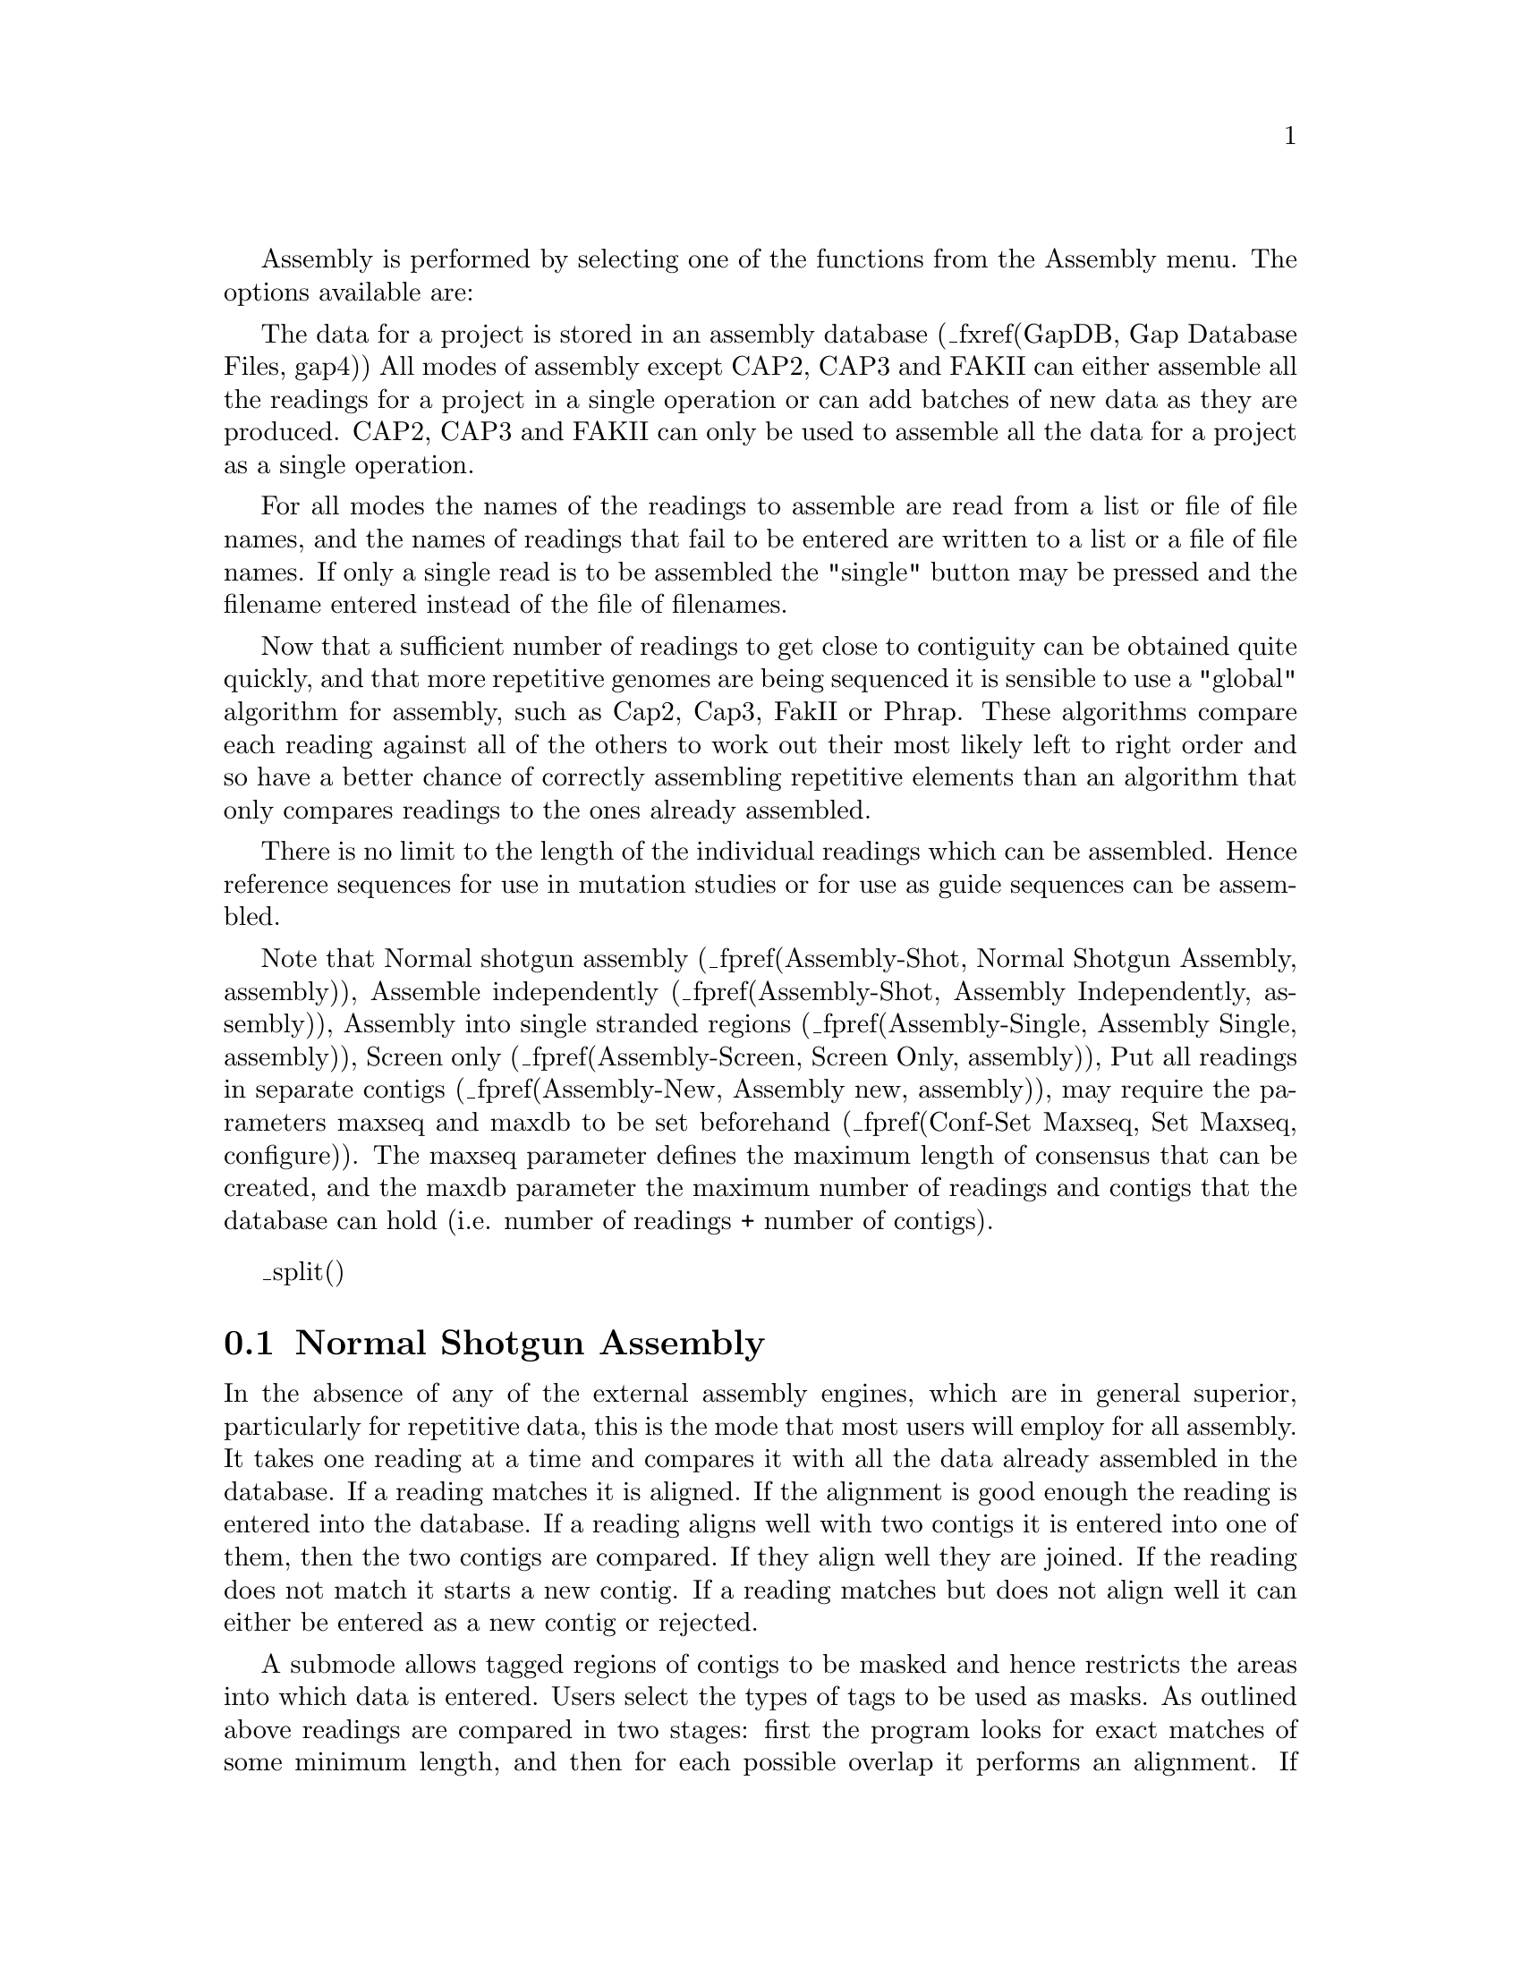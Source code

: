 @cindex Assembly
@cindex Entering readings

Assembly is performed by selecting one of the functions from the
Assembly menu. The options available are:

@menu
* Assembly-Shot::       Normal shotgun assembly
* Assembly-Ind::        Assemble independently
* Assembly-Single::     Assemble into single stranded regions
* Assembly-One::        Stack readings
* Assembly-New::        Put all readings in separate contigs
* Assembly-Directed::   Directed assembly
* Assembly-Screen::     Screen only
_ifdef([[_unix]],[[* Assembly-CAP2::       CAP2 assembly
* Assembly-CAP3::       CAP3 assembly
* Assembly-FAKII::      FAKII assembly
* Assembly-Phrap::      Phrap assembly
]])* Assembly-Tips::       Tips on entering readings
* Assembly-Codes::      Assembly Failure Codes
@end menu

@ifset tex
@itemize @bullet
@item
Normal shotgun assembly
@item
Assemble independently
@item
Assembly into single stranded regions
@item
Stack readings
@item
Put all readings in separate contigs
@item
Directed assembly
@item
Enter pre-assembled data
@item
Screen only
_ifdef([[_unix]],[[@item
CAP2 assembly
@item
CAP3 assembly
@item
FAKII assembly
@item
Phrap assembly]])
@end itemize
@end ifset

The data for a project is stored in an assembly database 
(_fxref(GapDB, Gap Database Files, gap4))
All modes of assembly except CAP2, CAP3 and FAKII can either assemble all the
readings for a project in a single operation or can add batches of
new data as they are produced. CAP2, CAP3 and FAKII can only be used to 
assemble all the data for a project as a single operation.

For all modes the names of the readings to assemble are read from a
list or file of file names, and the names of readings that fail to be
entered are written to a list or a file of file names. If only a single read
is to be assembled the "single" button may be pressed and the filename entered
instead of the file of filenames.

Now that a sufficient number of readings to get close to contiguity can be
obtained quite quickly, and that more repetitive genomes are being sequenced
it is sensible to use a "global" algorithm for assembly, such as Cap2, Cap3, 
FakII or Phrap. These algorithms compare each reading against all of the 
others to work out their most likely left to right order and so have a better 
chance of correctly assembling repetitive elements than an algorithm that only
compares readings to the ones already assembled.

There is no limit to the length of the individual readings which can be
assembled.  Hence reference sequences for use in mutation studies or for
use as guide sequences can be assembled.


@cindex Assembly: limits
@cindex Assembly: resetting limits
@cindex Assembly: maxseq
@cindex Assembly: maxdb
@cindex Assembly: large projects
@cindex maxseq: gap4 assembly
@cindex maxdb: gap4 assembly
@cindex gap4 assembly limits
@cindex gap4: resetting assembly limits
@cindex gap4 database: resetting sizes

Note that 
Normal shotgun assembly (_fpref(Assembly-Shot, Normal Shotgun Assembly, assembly)),
Assemble independently (_fpref(Assembly-Shot, Assembly Independently, assembly)),
Assembly into single stranded regions (_fpref(Assembly-Single, Assembly Single, assembly)),
Screen only (_fpref(Assembly-Screen, Screen Only, assembly)),
Put all readings in separate contigs (_fpref(Assembly-New, Assembly new, assembly)),
may require the parameters maxseq and maxdb to be set beforehand
(_fpref(Conf-Set Maxseq, Set Maxseq, configure)). The maxseq parameter defines the maximum
length of consensus that can be created, and the maxdb parameter the maximum number of readings
and contigs that the database can hold (i.e. number of readings + number of contigs).



_split()
@node Assembly-Shot
@section Normal Shotgun Assembly
@cindex Assembly: shotgun
@cindex Shotgun assembly 

In the absence of any of the external assembly engines, which are in
general superior, particularly for repetitive data, 
this is the  mode that  most users will  employ  for all assembly.  It
takes one reading at a time and compares it  with all the data already
assembled in the database. If a reading matches  it is aligned. If the
alignment is good enough the reading  is entered into the database. If
a reading aligns  well with  two contigs it  is entered  into one of
them, then the  two contigs are compared. If  they align well they are
joined. If the  reading does not match it  starts  a new contig. If  a
reading matches but does not align well it can  either be entered as a
new contig or rejected.

A submode allows  tagged  regions of contigs  to  be masked and  hence
restricts the areas into which data is entered. Users select the types
of tags to be used  as masks. As  outlined above readings are compared
in two stages: first  the  program looks   for exact matches  of  some
minimum  length, and  then for  each possible overlap  it  performs an
alignment. If the masking mode is  selected the masked regions are not
used during the  search for exact  matches,  but they are  used during
alignment. The  effect  of this is   that new readings  that would lie
entirely  inside masked regions will  not produce exact matches and so
will not be entered.   However   readings that have  sufficient   data
outside of masked areas can produce hits and will be correctly aligned
even if they  overlap  the masked data.  For  this mode the names   of
readings that do  not produce matches are  written  to the error  file
with code 5. Note that new readings that carry tags of the types being
used for masking will be masked only after they have been entered.

_picture(assembly.shot)

As explained above the user can select to "Apply masking", and if so,
the "Select tags" button will be activated and if it is clicked will
bring up a dialogue to allow tag types to be selected.
_fxref(Conf-Tag, Tag Selector, configure)

The "display mode" dialogue allows the type of output produced to be
set.  "Hide all alignments" means that only the briefest amount of
output will be produced. "Show passed alignments" means that only
alignments that fall inside the entry criteria will be displayed. "Show
all alignments" means that all alignments, including those that fail the
entry criteria, are displayed. "Show only failed alignments" displays
alignments only for the readings that fail the entry criteria. Adding text to
the text output window will increase the processing time.

When comparing each reading the program looks first
for a "Minimum initial match", and for each such matching region found
it will produce an alignment. If the "Maximum pads per read" and the
"Maximum percent mismatch" are not exceeded the reading will be
entered. The maximum pads can be inserted in both the reading
and the consensus. If users agree we would prefer to swap the maximum
pads criteria for a minimum overlap. i.e. only overlaps of some
minimum length would be accepted. 

Assembly usually works on sets of reading names and they can be read from
either a "file" or a "list" and an appropriate browser is available to enable
users to choose the name of the file or list. If just a single reading is to
be assembled choose "single" and enter the filename instead of the file or list
of filenames.

The routine writes the names of all the readings that are not entered to a
"file" or a "list" and an appropriate browser is available to enable users to
choose the name of the file or list. Occasionally it might be convenient to
forbid joins between contigs to be made if a new reading overlaps them both,
but the default is to "Permit joins".

If a reading is found to match but does not align within the alignment
criteria it can be entered as a new contig or rejected. These two
choices are described as "Enter all readings" or "Reject failures".
Pressing the "OK" button will start the assembly process.

Note that this option may require the parameter maxseq to be set beforehand
(_fpref(Conf-Set Maxseq, Set Maxseq, configure)). This parameter defines the maximum
length of consensus that can be created.

Typical output would be:

@example
(Output removed to save space)

>>>>>>>>>>>>>>>>>>>>>>>>>>>>>>>>>>>>>>>>>>>>>>
Processing     51 in batch
Reading name xb61h12.s1
Reading length    104
Total matches found     2
Contig     9 position   590 matches strand -1 at position     1
Contig    36 position    92 matches strand -1 at position     1
Trying to align with contig      9
Percent mismatch  2.1, pads in contig  0, pads in gel  1
 Percentage mismatch   2.1
              590       600       610       620       630       640
     Consensus  TTGAAAAATTAAAAACTTTTTTTGAAAATAAAAAAGAGTGAAAGTAAAGTAAAAGACAAG
                ::::::::::::::::::::::::::::::::::::::::::::::::::::::::::::
       Reading  TTGAAAAATTAAAAACTTTTTTTGAAAATAAAAAAGAGTGAAAGTAAAGTAAAAGACAAG
                1        11        21        31        41        51

              650       660       670       680
     Consensus  TAGCATGTAAATCAACTAAAAATAACTAATATTTT
                ::::::::::::::::::::::::: :::::::: 
       Reading  TAGCATGTAAATCAACTAAAAATAA,TAATATTT-
               61        71        81        91

Trying to align with contig     36
Percent mismatch  0.0, pads in contig  0, pads in gel  0
 Percentage mismatch   0.0
               92       102
     Consensus  TTGAAAAATTAAAAACTTTT
                ::::::::::::::::::::
       Reading  TTGAAAAATTAAAAACTTTT
                1        11

Overlap between contigs    36 and     9
Length of overlap between the contigs   111
Entering the new reading into contig     9
This gel reading has been given the number     47
Complementing contig    36
Complementing contig     9
Trying to align the two contigs
Percent mismatch  4.4, pads in contig  0, pads in gel  3
 Percentage mismatch   5.3
               86        96       106       116       126       136
     Consensus  AAAAGTTTTTAATTTTTCAATTGTTTGGGTGTTCCTTTGACTATTAGAAAAACACCCCCC
                ::::::::::::::::::::::::::::::::::::::::::::::::::: :: :::::
     Consensus  AAAAGTTTTTAATTTTTCAATTGTTTGGGTGTTCCTTTGACTATTAGAAAA,CA,CCCCC
                1        11        21        31        41        51

              146       156       166       176       186       196
     Consensus  TTGCTCCTGTTGTGCAATTTTTGTTTTAAGTTTTCAATC*TTT*TATTTTAATA
                ::::::::::::::::::::::::::::::::::: ::: ::: :::::: :::
     Consensus  TTGCTCCTGTTGTGCAATTTTTGTTTTAAGTTTTC-ATC,TTTTTATTTT-ATA
               61        71        81        91       101       111

Editing contig    36
Completing the join between contigs    47 and    36
>>>>>>>>>>>>>>>>>>>>>>>>>>>>>>>>>>>>>>>>>>>>>>

(Output removed to save space)

Batch finished
   100 sequences processed
    96 sequences entered into database
    11 joins made
     9 joins failed
@end example

_split()
@node Assembly-Ind
@subsection Assemble Independently
@cindex Assemble: independently i.e. ignoring previous data

This mode works in exactly the same way as normal shotgun assembly
(_fpref(Assembly-Shot, Normal Shotgun Assembly, assembly))
with all its options and settings, except that the new batch of data is
assembled independently of all the data already in the database. This
means that the only overlaps found will be between the readings in the
current batch. One role for this mode would be to assemble a
batch of data that was known from the way it was produced (say a set of
nested clones covering some problem region such as a repeat) to
overlap. Use of Assemble Independently will ensure that the batch of
readings will only be overlapped with one another, and will not be
aligned with other similar regions of the consensus. Once assembled in
this way they can be joined to other contigs using Find Internal Joins.
_fxref(FIJ, Find Internal Joins, fij)

_split()
@node Assembly-Single
@subsection Assemble Into Single Stranded Regions
@cindex Assembly: single stranded regions
@cindex Single stranded regions: assembling into

This mode works like normal assembly (_fpref(Assembly-Shot, Normal Shotgun
Assembly, assembly)) with masking, except that the masking is done for regions
that already have sufficient data on both strands of the sequence. This means
that new readings will only be assembled into regions that are single stranded
or which border, and overlap, such segments. Note that this means that
readings that do not match are not entered, therefore those that would
actually lie between contigs are rejected.

_picture(assembly.single)

The "display mode" dialogue allows the type of output produced to be
set.  "Hide all alignments" means that only the briefest amount of
output will be produced. "Show passed alignments" means that only
alignments that fall inside the entry criteria will be displayed. "Show
all alignments" means that all alignments, including those that fail the
entry criteria, are displayed. "Show only failed alignments" displays
alignments only for the readings that fail the entry criteria.

When comparing each reading the program looks first for a "Minimum
initial match", and for each such matching region found it will produce
an alignment. If the "Maximum pads per read" and the "Maximum percent
mismatch" are not exceeded the reading will be entered. The maximum pads
can be inserted in both the reading and the consensus. If users agree we
would prefer to swap the maximum pads criteria for a minimum overlap.
i.e. only overlaps of some minimum length would be accepted.

Assembly usually works on sets of reading names and they can be read from
either a "file" or a "list" and an appropriate browser is available to enable
users to choose the name of the file or list. If just a single reading is to
be assembled choose "single" and enter the filename instead of the file or list
of filenames.

The routine writes the names of all the readings that are not entered to a
"file" or a "list" and an appropriate browser is available to enable users to
choose the name of the file or list.  Occasionally it might be convenient to
forbid joins between contigs to be made if a new reading overlaps them both,
but the default is to "Permit joins".

Pressing the "OK" button will start the assembly process.

Note that this option may require the parameter maxseq to be set beforehand
(_fpref(Conf-Set Maxseq, Set Maxseq, configure)). This parameter defines the maximum
length of consensus that can be created.


_split()
@node Assembly-One
@subsection Stack Readings
@cindex Assembly: into one contig
@cindex Assembly: stack readings

This assembly mode assumes that all the readings are already aligned 
and simply stacks
them on top of one another in a new contig. 

_picture(assembly.one)

Assembly usually works on sets of reading names and they can be read from
either a "file" or a "list" and an appropriate browser is available to enable
users to choose the name of the file or list. If just a single reading is to
be assembled choose "single" and enter the filename instead of the file or list
of filenames.

The routine writes the names of all the readings that are not entered to a
"file" or a "list" and an appropriate browser is available to enable users to
choose the name of the file or list.

_split()
@node Assembly-New
@subsection Put All Readings In Separate Contigs
@cindex Assembly: into new contigs
@cindex Assembly: into separate contigs

This algorithm 
simply loads the readings into the database without comparing them, each
starting a new contig. This can be of use to those employing the
database for storage rather than assembly.

_picture(assembly.new)

Assembly usually works on sets of reading names and they can be read from
either a "file" or a "list" and an appropriate browser is available to enable
users to choose the name of the file or list. If just a single reading is to
be assembled choose "single" and enter the filename instead of the file or list
of filenames.

The routine writes the names of all the readings that are not entered to a
"file" or a "list" and an appropriate browser is available to enable users to
choose the name of the file or list.

_split()
@node Assembly-Directed
@section Directed Assembly
@cindex Assembly: directed
@cindex Directed assembly

This assembly method  assumes that a preprocessing
program, such as an external assembly engine, 
has been used to map the relative positions of the readings to
within a reasonable level of accuracy or tolerance. 
The assembly is "directed" by use of special "Assembly Position" or AP
records included in each reading's experiment file. It is expected that
these AP records will be added to the experiment files by the
preprocessing program, or by a program which parses the output from such
a program, and so the details given below are not of interest to the
average user.

The experiment file for each reading must
contain a special "Assembly Position" or AP line that defines the
position at which to assemble the reading. The position is not defined
absolutely, but relative to any other reading (the "anchor reading")
that has already been assembled. The definition includes the name of
the anchor reading, the sense of the new reading, its offset relative
to the anchor reading and the tolerance. i.e.:

@example
AP   anchor_reading sense offset tolerance
@end example

The sense is defined using + or - symbols.

The offset can be of any size and can be positive or negative. Offset
positions are defined from 0. i.e. the first base in a contig or a
reading is base number 0.

For normal use tolerance is a
non-negative value, and the first base of the new reading must be
aligned at plus or minus "tolerance" bases of "offset".  If tolerance
is zero, after alignment the position must be exactly "offset"
relative to the anchor reading.  If tolerance is negative then
alignment is not performed and the reading is simply entered at
position "offset" relative to the anchor reading.  

To start a new contig the reading must include an AP line containing
the anchor_reading *new* and the sense.


Example AP line:

@example
AP   fred.021 + 1002 40
@end example

Example AP line to start a new contig:

@example
AP   *new* +
@end example

The algorithm is as follows. Get the next reading name, read the AP
line, find the anchor reading in the database, get the consensus for
the region defined by anchor_reading + offset +/- tolerance. Perform
an alignment with the new reading, check the position and the
percentage mismatch. If OK enter the reading.

Obviously the way the positions of readings are specified is very
flexible but one example of use would be to employ a file of file names
containing a left-to-right ordered list of reading names, with each
reading using the one to its left as its anchor reading. In this way
whole contigs can be entered.

Although not specifically designed for the purpose this mode of
assembly can be used for "assembly onto template".

_picture(assembly.directed)

If required, the alignments can be shown in the Output window by
selecting "Display alignments". Only readings for which the "Maximum
percent mismatch" after alignment is not exceeded will be entered into
the database, unless the "enter all readings" box is checked. In that case
a reading that does not match well enough will be placed in a new contig.
Specifying a "Maximum percent mismatch" of zero has a special meaning; it
implies that there should be no mismatches and so no alignments need to be
performed, and hence the consensus does not need to be computed either. For
data that has already been padded and aligned using an external tool (such as
an external assembly program) setting Maximum percent mismatch to zero can
have a significant improvement in the speed of Directed Assembly.

The ``Ignore svec (SL/SR) clips'' option controls whether sequencing
vector clip points should be considered when setting the hidden data
sections for the sequence. With this option enabled only the quality
clip (QL/QR) experiment file records will be used.

Assembly usually works on sets of reading names and they can be read from
either a "file" or a "list" and an appropriate browser is available to enable
users to choose the name of the file or list. If just a single reading is to
be assembled choose "single" and enter the filename instead of the file or list
of filenames.

The routine writes the names of all the readings that are not entered to a
"file" or a "list" and an appropriate browser is available to enable users to
choose the name of the file or list.

It is important to note that the algorithm assumes that readings are
entered in the correct order, i.e. a reading can only be entered into the
defined AP position after
the reading relative to which its position is defined. The order of the
readings is defined by the order in the list or file of file names, and
hence should be ordered by the external assembly  engine. But
if the browser is used to select a batch of sequences, they are unlikely
to be in the correct order by chance, so care must be taken in its use.
If reading X specifies an anchor reading that has not been entered the 
algorithm will start a new contig starting with X.

_split()
@node Assembly-Screen
@section Screen Only
@cindex Assembly: screen only
@cindex Screen only: assembly

This function is used to compare a batch of readings against the data in
an assembly database without entering them. 
It performs "normal shotgun assembly" and records the
percentage mismatch for each matching reading in a file.  If required,
this file
could then be sorted on percentage mismatch and used as a file of file
names for "normal shotgun assembly"; in which case the best matches
would be entered first. The readings in the
batch are only compared to the current contents of the assembly database,
and are not compared against the other readings in the batch.


_picture(assembly.screen)

As explained in normal assembly
(_fpref(Assembly-Shot, Normal Shotgun Assembly, assembly))
the user can select to "Apply masking", and if so, the "Select tags"
button will be activated and if it is clicked will bring up a dialogue
to allow tag types to be selected. _fxref(Conf-Tag, Tag Selector, configure)

The "display mode" dialogue allows the type of output produced to be
set.  "Hide all alignments" means that only the briefest amount of
output will be produced. "Show passed alignments" means that only
alignments that fall inside the entry criteria will be displayed. "Show
all alignments" means that all alignments, including those that fail the
entry criteria, are displayed. "Show only failed alignments" displays
alignments only for the readings that fail the entry criteria.

When comparing each reading the program looks first for a "Minimum
initial match", and for each such matching region found it will produce
an alignment. If the "Maximum pads per read" and the "Maximum percent
mismatch" are not exceeded the reading will be entered. The maximum pads
can be inserted in both the reading and the consensus. If users agree we
would prefer to swap the maximum pads criteria for a minimum overlap.
i.e. only overlaps of some minimum length would be accepted.

Screening usually works on sets of reading names and they can be read from
either a "file" or a "list" and an appropriate browser is available to enable
users to choose the name of the file or list. If just a single reading is to
be assembled choose "single" and enter the filename instead of the file or list
of filenames.

The routine writes the names of all the readings and their alignment scores
expressed as percentage mismatches to a "file" or a "list" and an appropriate
browser is available to enable users to choose the name of the file or list.

Previous versions of the package also had the ability to search for matches in 
the "hidden" poor quality data at the ends of contigs. This feature is no
longer available.

Note that this option may require the parameter maxseq to be set beforehand
(_fpref(Conf-Set Maxseq, Set Maxseq, configure)). This parameter defines the maximum
length of consensus that can be created.


_ifdef([[_unix]],[[
_split()
@node Assembly-CAP2
@section Assembly CAP2
_include(cap2-t.texi)

_split()
@node Assembly-CAP3
@section Assembly CAP3
_include(cap3-t.texi)

_split()
@node Assembly-FAKII
@section Assembly FAKII
_include(fak2-t.texi)

_split()
@node Assembly-Phrap
@section Assembly Phrap
_include(phrap-t.texi)

]])

_split()
@node Assembly-Tips
@section General Comments and Tips on Assembly
@cindex Tips on assembly
@cindex Assembly: tips

The program has several methods for assembly and it may not be obvious
which is most appropriate for a given problem. The following notes may
help. They also contain information on methods for checking the
correctness of an assembly.

If you have access to an
external program that can generate the order and approximate positions
of readings then Directed Assembly can be used. The same is true if the
experimental method used generates an ordered set of readings
(_fpref(Assembly-Directed, Directed Assembly, assembly)).

If you have access to a external global assembly program that can
produce an assembly and write out correct experiment files then Directed
Assembly can still be used by specifying a "tolerance" of -1 (in the
experiment file AP lines).

For routine shotgun assembly of whole data-sets or incremental data-sets
Normal Shotgun Assembly can be used. Through the idea of "Masked
assembly" this option also can also restrict the assembly to particular
regions of the consensus
(_fpref(Assembly-Shot, Normal shotgun assembly, assembly)).

Note that 
Normal shotgun assembly (_fpref(Assembly-Shot, Normal Shotgun Assembly, assembly)),
Assemble independently (_fpref(Assembly-Shot, Assembly Independently, assembly)),
Assembly into single stranded regions (_fpref(Assembly-Single, Assembly Single, assembly)),
Screen only (_fpref(Assembly-Screen, Screen Only, assembly)),
Put all readings in separate contigs (_fpref(Assembly-New, Assembly new, assembly)),
may require the parameter maxseq to be set beforehand
(_fpref(Conf-Set Maxseq, Set Maxseq, configure)). This parameter defines the maximum
length of consensus that can be created. If you find that the assembly process
is only entering the first few hundred of a batch of readings, try increasing maxseq.

If you have a batch of readings that are known to overlap one another,
but which, due to repeats, may also match other places in the consensus,
then it can be helpful to use Assemble Independently. This will ensure
that the batch of readings are compared only to one another, and hence
will not be assembled into the wrong places
(_fpref(Assembly-Ind, Assemble independently, assembly)).

Almost all readings are assembled automatically in their first pass
through the assembly routine. Those that are not can be dealt with in
two ways. Either they can be put through assembly again with less
stringent parameters, or entered using the "Put all readings in new
contigs" routine and then joined to the contig they overlap using Find
Internal Joins _fxref(FIJ, Find Internal Joins, fij).
If it is found that readings are not being
assembled in their first pass through the assembler, then it is likely
that the contigs require some editing to improve the consensus. Also it
may be that poor quality data is being used, possibly by users
over-interpreting films or traces. In the long term it can be more
efficient to stop reading early and save time on editing. For those
using fluorescent sequencing machines the unused data can be
incorporated after assembly using the Contig Editor and Double Strand.

An independent and important check on assembly is obtained by
sequencing both ends of templates. Providing the correct information is
given in the experiment files gap can check the positions and
orientations of readings from the same
template (_fpref(Read Pairs, Find read pairs, read_pairs)).
Any inconsistencies are
shown both textually and graphically. In addition this information can
be used to find possible joins between contigs.


_split()
@node Assembly-Codes
@section Assembly Failure Codes
@cindex Assembly: failure codes

@table @var
@item 0
The reading file was not found or is of invalid format
@item 1
The reading file was too short (less than the minimum match length)
@item 2
The reading appeared to match somewhere but failed to align
sufficiently well (too many padding characters or too high a percentage
mismatch)
@item 3
A reading of the same name was already present in the database
@item 4
This error number is no longer used
@item 5
During a masked assembly, no sequence match with this reading was found.
@end table
